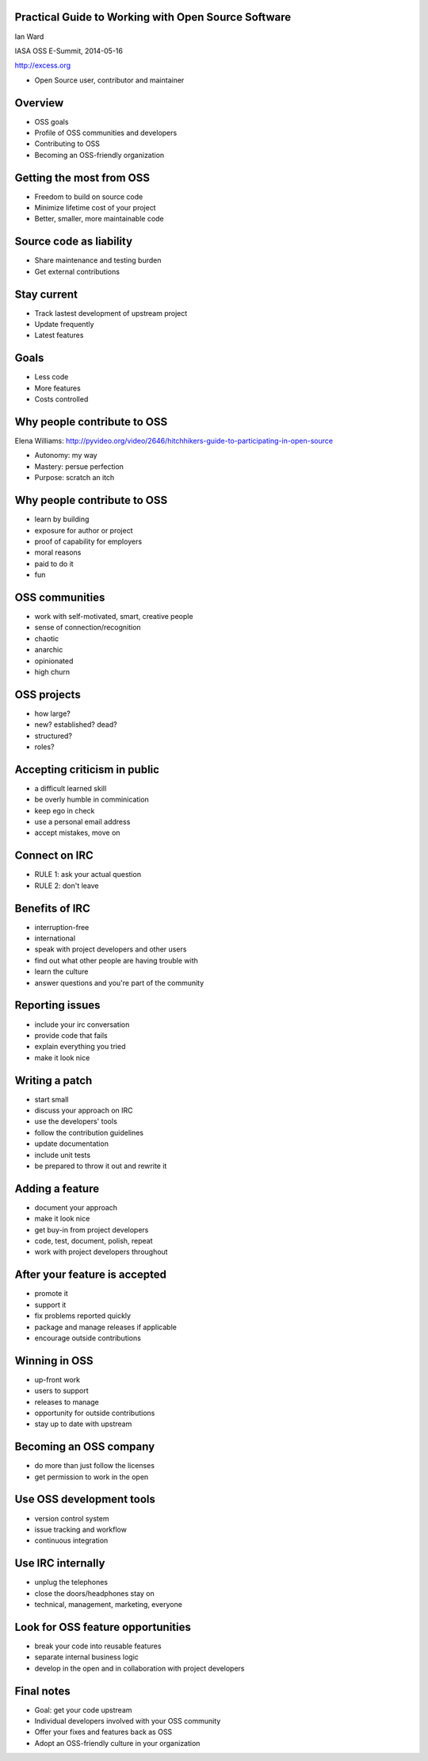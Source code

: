 Practical Guide to Working with Open Source Software
----------------------------------------------------

Ian Ward

IASA OSS E-Summit, 2014-05-16

http://excess.org

* Open Source user, contributor and maintainer


Overview
--------

* OSS goals
* Profile of OSS communities and developers
* Contributing to OSS
* Becoming an OSS-friendly organization


Getting the most from OSS
-------------------------

* Freedom to build on source code
* Minimize lifetime cost of your project
* Better, smaller, more maintainable code


Source code as liability
------------------------

* Share maintenance and testing burden
* Get external contributions


Stay current
------------

* Track lastest development of upstream project
* Update frequently
* Latest features


Goals
-----

* Less code
* More features
* Costs controlled


Why people contribute to OSS
----------------------------

Elena Williams:
http://pyvideo.org/video/2646/hitchhikers-guide-to-participating-in-open-source

* Autonomy: my way
* Mastery: persue perfection
* Purpose: scratch an itch


Why people contribute to OSS
----------------------------

* learn by building
* exposure for author or project
* proof of capability for employers
* moral reasons
* paid to do it
* fun


OSS communities
---------------

* work with self-motivated, smart, creative people
* sense of connection/recognition
* chaotic
* anarchic
* opinionated
* high churn


OSS projects
------------

* how large?
* new? established? dead?
* structured?
* roles?


Accepting criticism in public
-----------------------------

* a difficult learned skill
* be overly humble in comminication
* keep ego in check
* use a personal email address
* accept mistakes, move on


Connect on IRC
--------------

* RULE 1: ask your actual question
* RULE 2: don't leave


Benefits of IRC
---------------

* interruption-free
* international
* speak with project developers and other users
* find out what other people are having trouble with
* learn the culture
* answer questions and you're part of the community


Reporting issues
----------------

* include your irc conversation
* provide code that fails
* explain everything you tried
* make it look nice


Writing a patch
---------------

* start small
* discuss your approach on IRC
* use the developers' tools
* follow the contribution guidelines
* update documentation
* include unit tests
* be prepared to throw it out and rewrite it


Adding a feature
----------------

* document your approach
* make it look nice
* get buy-in from project developers
* code, test, document, polish, repeat
* work with project developers throughout


After your feature is accepted
------------------------------

* promote it
* support it
* fix problems reported quickly
* package and manage releases if applicable
* encourage outside contributions


Winning in OSS
--------------

* up-front work
* users to support
* releases to manage
* opportunity for outside contributions
* stay up to date with upstream


Becoming an OSS company
-----------------------

* do more than just follow the licenses
* get permission to work in the open


Use OSS development tools
-------------------------

* version control system
* issue tracking and workflow
* continuous integration


Use IRC internally
------------------

* unplug the telephones
* close the doors/headphones stay on
* technical, management, marketing, everyone


Look for OSS feature opportunities
----------------------------------

* break your code into reusable features
* separate internal business logic
* develop in the open and in collaboration with project developers


Final notes
-----------

* Goal: get your code upstream
* Individual developers involved with your OSS community
* Offer your fixes and features back as OSS
* Adopt an OSS-friendly culture in your organization
